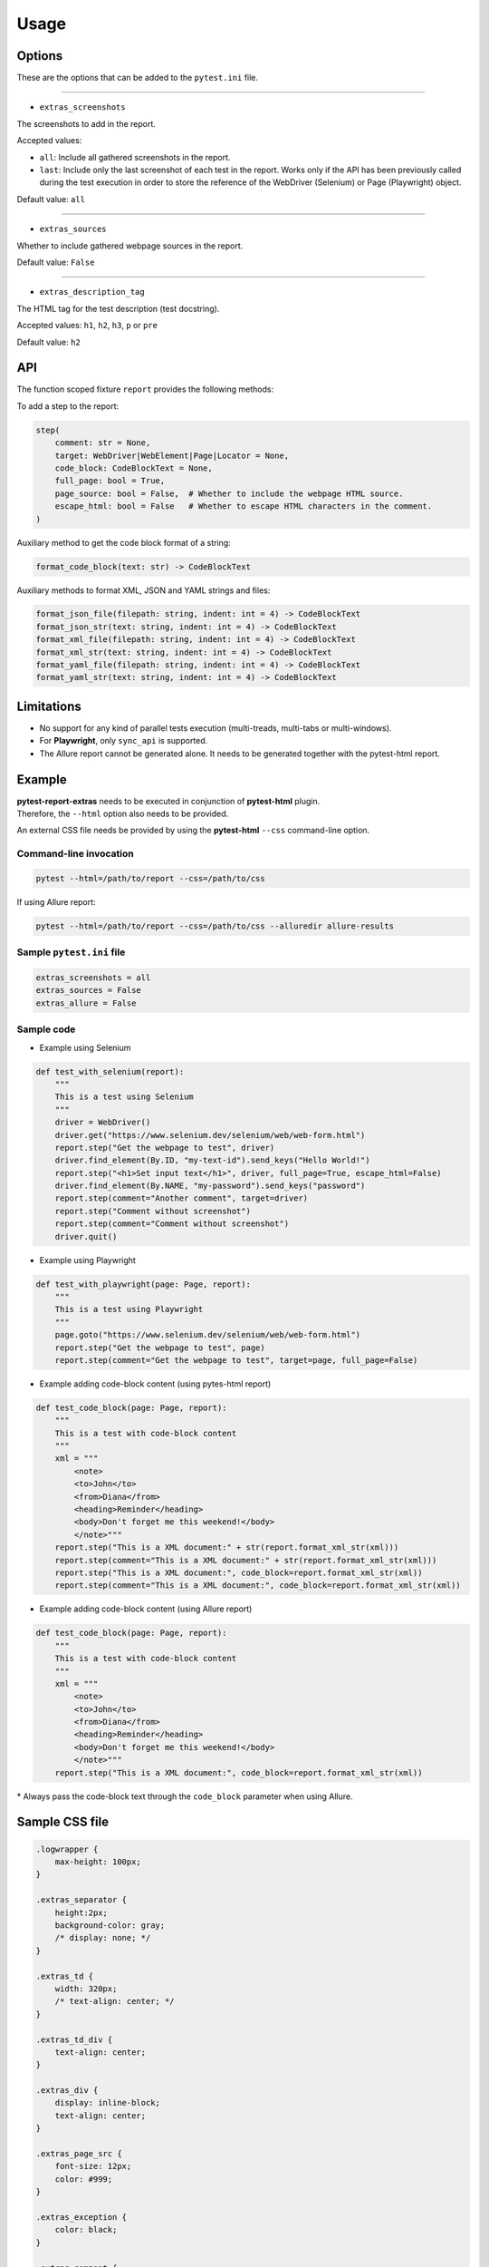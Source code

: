 =====
Usage
=====


Options
=======

These are the options that can be added to the ``pytest.ini`` file.

----

* ``extras_screenshots``

The screenshots to add in the report.

Accepted values:

* ``all``:    Include all gathered screenshots in the report.

* ``last``:   Include only the last screenshot of each test in the report. Works only if the API has been previously called during the test execution in order to store the reference of the WebDriver (Selenium) or Page (Playwright) object.

Default value: ``all``

----

* ``extras_sources``

Whether to include gathered webpage sources in the report.

Default value: ``False``

----

* ``extras_description_tag``

The HTML tag for the test description (test docstring).

Accepted values: ``h1``, ``h2``, ``h3``, ``p`` or ``pre``

Default value: ``h2``


API
===

The function scoped fixture ``report`` provides the following methods:

To add a step to the report:

.. code-block:: python

  step(
      comment: str = None,
      target: WebDriver|WebElement|Page|Locator = None,
      code_block: CodeBlockText = None,
      full_page: bool = True,
      page_source: bool = False,  # Whether to include the webpage HTML source.
      escape_html: bool = False   # Whether to escape HTML characters in the comment.
  )
  
Auxiliary method to get the code block format of a string:

.. code-block:: python

    format_code_block(text: str) -> CodeBlockText

Auxiliary methods to format XML, JSON and YAML strings and files:

.. code-block:: python

    format_json_file(filepath: string, indent: int = 4) -> CodeBlockText
    format_json_str(text: string, indent: int = 4) -> CodeBlockText
    format_xml_file(filepath: string, indent: int = 4) -> CodeBlockText
    format_xml_str(text: string, indent: int = 4) -> CodeBlockText
    format_yaml_file(filepath: string, indent: int = 4) -> CodeBlockText
    format_yaml_str(text: string, indent: int = 4) -> CodeBlockText


Limitations
===========

* No support for any kind of parallel tests execution (multi-treads, multi-tabs or multi-windows).

* For **Playwright**, only ``sync_api`` is supported.

* The Allure report cannot be generated alone. It needs to be generated together with the pytest-html report.


Example
=======

| **pytest-report-extras** needs to be executed in conjunction of **pytest-html** plugin.
| Therefore, the ``--html`` option also needs to be provided.

An external CSS file needs be provided by using the **pytest-html** ``--css`` command-line option.


Command-line invocation
-----------------------

.. code-block:: bash

  pytest --html=/path/to/report --css=/path/to/css

If using Allure report:

.. code-block:: bash

  pytest --html=/path/to/report --css=/path/to/css --alluredir allure-results


Sample ``pytest.ini`` file
--------------------------

.. code-block:: ini

  extras_screenshots = all
  extras_sources = False
  extras_allure = False


Sample code
-----------

* Example using Selenium

.. code-block:: python

  def test_with_selenium(report):
      """
      This is a test using Selenium
      """
      driver = WebDriver()
      driver.get("https://www.selenium.dev/selenium/web/web-form.html")
      report.step("Get the webpage to test", driver)
      driver.find_element(By.ID, "my-text-id").send_keys("Hello World!")
      report.step("<h1>Set input text</h1>", driver, full_page=True, escape_html=False)
      driver.find_element(By.NAME, "my-password").send_keys("password")
      report.step(comment="Another comment", target=driver)
      report.step("Comment without screenshot")
      report.step(comment="Comment without screenshot")
      driver.quit()


* Example using Playwright

.. code-block:: python

  def test_with_playwright(page: Page, report):
      """
      This is a test using Playwright
      """
      page.goto("https://www.selenium.dev/selenium/web/web-form.html")
      report.step("Get the webpage to test", page)
      report.step(comment="Get the webpage to test", target=page, full_page=False)


* Example adding code-block content (using pytes-html report)

.. code-block:: python

  def test_code_block(page: Page, report):
      """
      This is a test with code-block content
      """
      xml = """
          <note>  
          <to>John</to>  
          <from>Diana</from>  
          <heading>Reminder</heading>  
          <body>Don't forget me this weekend!</body>  
          </note>"""
      report.step("This is a XML document:" + str(report.format_xml_str(xml)))
      report.step(comment="This is a XML document:" + str(report.format_xml_str(xml)))
      report.step("This is a XML document:", code_block=report.format_xml_str(xml))
      report.step(comment="This is a XML document:", code_block=report.format_xml_str(xml))


* Example adding code-block content (using Allure report)

.. code-block:: python

  def test_code_block(page: Page, report):
      """
      This is a test with code-block content
      """
      xml = """
          <note>  
          <to>John</to>  
          <from>Diana</from>  
          <heading>Reminder</heading>  
          <body>Don't forget me this weekend!</body>  
          </note>"""
      report.step("This is a XML document:", code_block=report.format_xml_str(xml))

\* Always pass the code-block text through the ``code_block`` parameter when using Allure.


Sample CSS file
===============

.. code-block:: css

  .logwrapper {
      max-height: 100px;
  }

  .extras_separator {
      height:2px;
      background-color: gray;
      /* display: none; */
  }

  .extras_td {
      width: 320px;
      /* text-align: center; */
  }

  .extras_td_div {
      text-align: center;
  }

  .extras_div {
      display: inline-block;
      text-align: center;
  }

  .extras_page_src {
      font-size: 12px;
      color: #999;
  }

  .extras_exception {
      color: black;
  }

  .extras_comment {
      font-family: monospace;
      color: blue;
  }

  .extras_failure {
      font-family: monospace;
      color: red;
  }

  .extras_skip {
      font-family: monospace;
      color: orange;
  }

  .extras_image {
      border: 1px solid black;
      width: 300px;
      height: 170px;
      object-fit: cover;
      object-position: top;
  }

  .extras_pre {
      margin-left: 30px;
      color: black;
  }


Sample reports
==============

* Pytest sample report

.. image:: demo-pytest.png

* Allure sample report

.. image:: demo-allure.png
